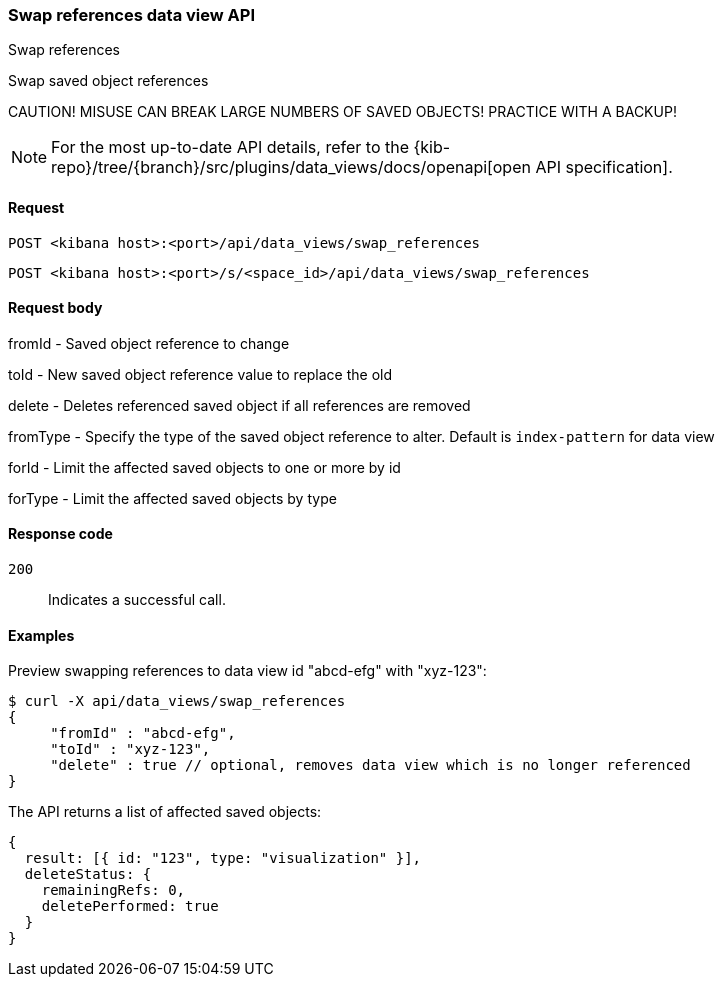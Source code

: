 [[data-views-api-swap-references]]
=== Swap references data view API
++++
<titleabbrev>Swap references</titleabbrev>
++++

Swap saved object references

CAUTION! MISUSE CAN BREAK LARGE NUMBERS OF SAVED OBJECTS! PRACTICE WITH A BACKUP!

[NOTE]
====
For the most up-to-date API details, refer to the
{kib-repo}/tree/{branch}/src/plugins/data_views/docs/openapi[open API specification].
====

[[data-views-api-swap-references-request]]
==== Request

`POST <kibana host>:<port>/api/data_views/swap_references`

`POST <kibana host>:<port>/s/<space_id>/api/data_views/swap_references`


[[data-views-api-swap-references-request-body]]
==== Request body

fromId - Saved object reference to change

toId - New saved object reference value to replace the old

delete - Deletes referenced saved object if all references are removed

fromType - Specify the type of the saved object reference to alter. Default is `index-pattern` for data view

forId - Limit the affected saved objects to one or more by id

forType - Limit the affected saved objects by type

[[data-views-api-swap-references-errors-codes]]
==== Response code

`200`::
Indicates a successful call.

[[data-views-api-swap-references-example]]
==== Examples

Preview swapping references to data view id "abcd-efg" with "xyz-123":

[source,sh]
--------------------------------------------------
$ curl -X api/data_views/swap_references
{
     "fromId" : "abcd-efg",
     "toId" : "xyz-123",
     "delete" : true // optional, removes data view which is no longer referenced
}

--------------------------------------------------
// KIBANA

The API returns a list of affected saved objects:

[source,sh]
--------------------------------------------------
{
  result: [{ id: "123", type: "visualization" }],
  deleteStatus: {
    remainingRefs: 0,
    deletePerformed: true
  }
}
--------------------------------------------------

